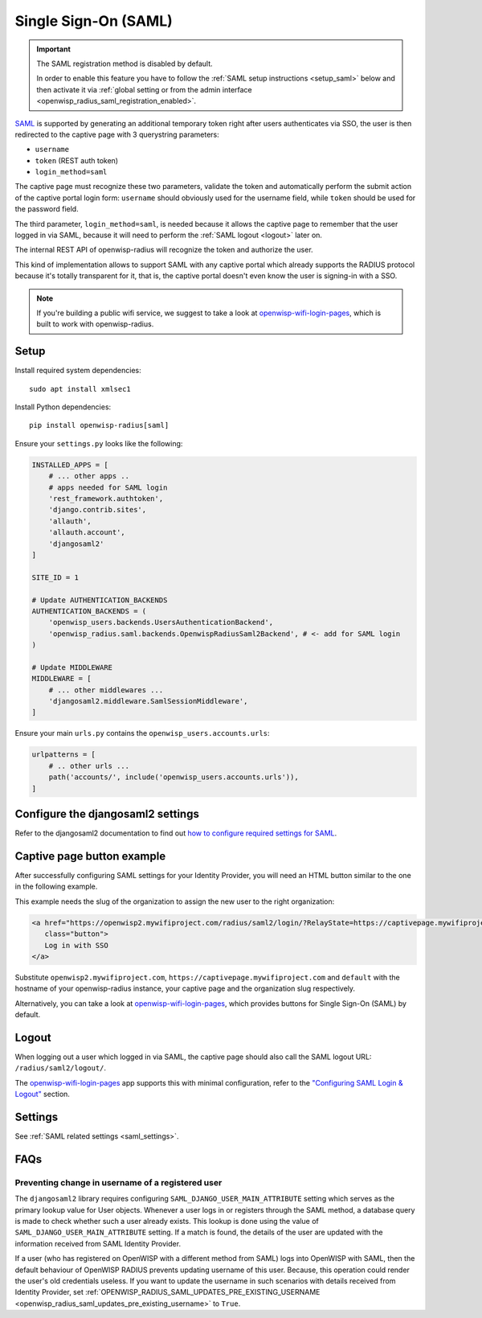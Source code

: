 .. _saml_:

=====================
Single Sign-On (SAML)
=====================

.. important::

    The SAML registration method is disabled by default.

    In order to enable this feature you have to follow
    the :ref:`SAML setup instructions <setup_saml>` below
    and then activate it via :ref:`global setting or from the admin interface
    <openwisp_radius_saml_registration_enabled>`.

`SAML <http://saml.xml.org/about-saml>`_ is supported by generating
an additional temporary token right after users authenticates via SSO,
the user is then redirected to the captive page with 3 querystring
parameters:

- ``username``
- ``token`` (REST auth token)
- ``login_method=saml``

The captive page must recognize these two parameters, validate the token
and automatically perform the submit action of the captive portal login form:
``username`` should obviously used for the username field,
while ``token`` should be used for the password field.

The third parameter, ``login_method=saml``, is needed because it allows
the captive page to remember that the user logged in via SAML,
because it will need to perform the :ref:`SAML logout <logout>` later on.

The internal REST API of openwisp-radius will recognize the token and authorize
the user.

This kind of implementation allows to support SAML with any captive
portal which already supports the RADIUS protocol because it's totally transparent
for it, that is, the captive portal doesn't even know the user is signing-in with
a SSO.

.. note::
   If you're building a public wifi service, we suggest
   to take a look at `openwisp-wifi-login-pages <https://github.com/openwisp/openwisp-wifi-login-pages>`_,
   which is built to work with openwisp-radius.

.. _setup_saml:

Setup
-----

Install required system dependencies::

    sudo apt install xmlsec1

Install Python dependencies::

    pip install openwisp-radius[saml]

Ensure your ``settings.py`` looks like the following:

.. code-block:: python

    INSTALLED_APPS = [
        # ... other apps ..
        # apps needed for SAML login
        'rest_framework.authtoken',
        'django.contrib.sites',
        'allauth',
        'allauth.account',
        'djangosaml2'
    ]

    SITE_ID = 1

    # Update AUTHENTICATION_BACKENDS
    AUTHENTICATION_BACKENDS = (
        'openwisp_users.backends.UsersAuthenticationBackend',
        'openwisp_radius.saml.backends.OpenwispRadiusSaml2Backend', # <- add for SAML login
    )

    # Update MIDDLEWARE
    MIDDLEWARE = [
        # ... other middlewares ...
        'djangosaml2.middleware.SamlSessionMiddleware',
    ]

Ensure your main ``urls.py`` contains the ``openwisp_users.accounts.urls``:

.. code-block:: python

    urlpatterns = [
        # .. other urls ...
        path('accounts/', include('openwisp_users.accounts.urls')),
    ]

Configure the djangosaml2 settings
----------------------------------

Refer to the djangosaml2 documentation to find out `how to configure
required settings for SAML
<https://djangosaml2.readthedocs.io/contents/setup.html#configuration>`_.

Captive page button example
---------------------------

After successfully configuring SAML settings for your Identity Provider,
you will need an HTML button similar to the one in the following example.

This example needs the slug of the organization to assign the new user to
the right organization:

.. code-block:: html

    <a href="https://openwisp2.mywifiproject.com/radius/saml2/login/?RelayState=https://captivepage.mywifiproject.com%3Forg%3Ddefault"
       class="button">
       Log in with SSO
    </a>

Substitute ``openwisp2.mywifiproject.com``, ``https://captivepage.mywifiproject.com``
and ``default`` with the hostname of your openwisp-radius instance, your captive
page and the organization slug respectively.

Alternatively, you can take a look at
`openwisp-wifi-login-pages <https://github.com/openwisp/openwisp-wifi-login-pages>`_,
which provides buttons for Single Sign-On (SAML) by default.

.. _logout:

Logout
------

When logging out a user which logged in via SAML, the captive page
should also call the SAML logout URL: ``/radius/saml2/logout/``.

The `openwisp-wifi-login-pages <https://github.com/openwisp/openwisp-wifi-login-pages>`_
app supports this with minimal configuration, refer to the
`"Configuring SAML Login & Logout" <https://github.com/openwisp/openwisp-wifi-login-pages##configuring-saml-login--logout>`_
section.

Settings
--------

See :ref:`SAML related settings <saml_settings>`.

FAQs
----

.. _preventing_change_in_username_of_registered_user:

Preventing change in username of a registered user
~~~~~~~~~~~~~~~~~~~~~~~~~~~~~~~~~~~~~~~~~~~~~~~~~~

The ``djangosaml2`` library requires configuring ``SAML_DJANGO_USER_MAIN_ATTRIBUTE``
setting which serves as the primary lookup value for User objects.
Whenever a user logs in or registers through the SAML method,
a database query is made to check whether such a user already exists.
This lookup is done using the value of ``SAML_DJANGO_USER_MAIN_ATTRIBUTE`` setting.
If a match is found, the details of the user are updated with the
information received from SAML Identity Provider.

If a user (who has registered on OpenWISP with a different method from SAML)
logs into OpenWISP with SAML, then the default behaviour of OpenWISP RADIUS
prevents updating username of this user. Because, this operation could
render the user's old credentials useless. If you want to update the username
in such scenarios with details received from Identity Provider, set
:ref:`OPENWISP_RADIUS_SAML_UPDATES_PRE_EXISTING_USERNAME <openwisp_radius_saml_updates_pre_existing_username>`
to ``True``.
